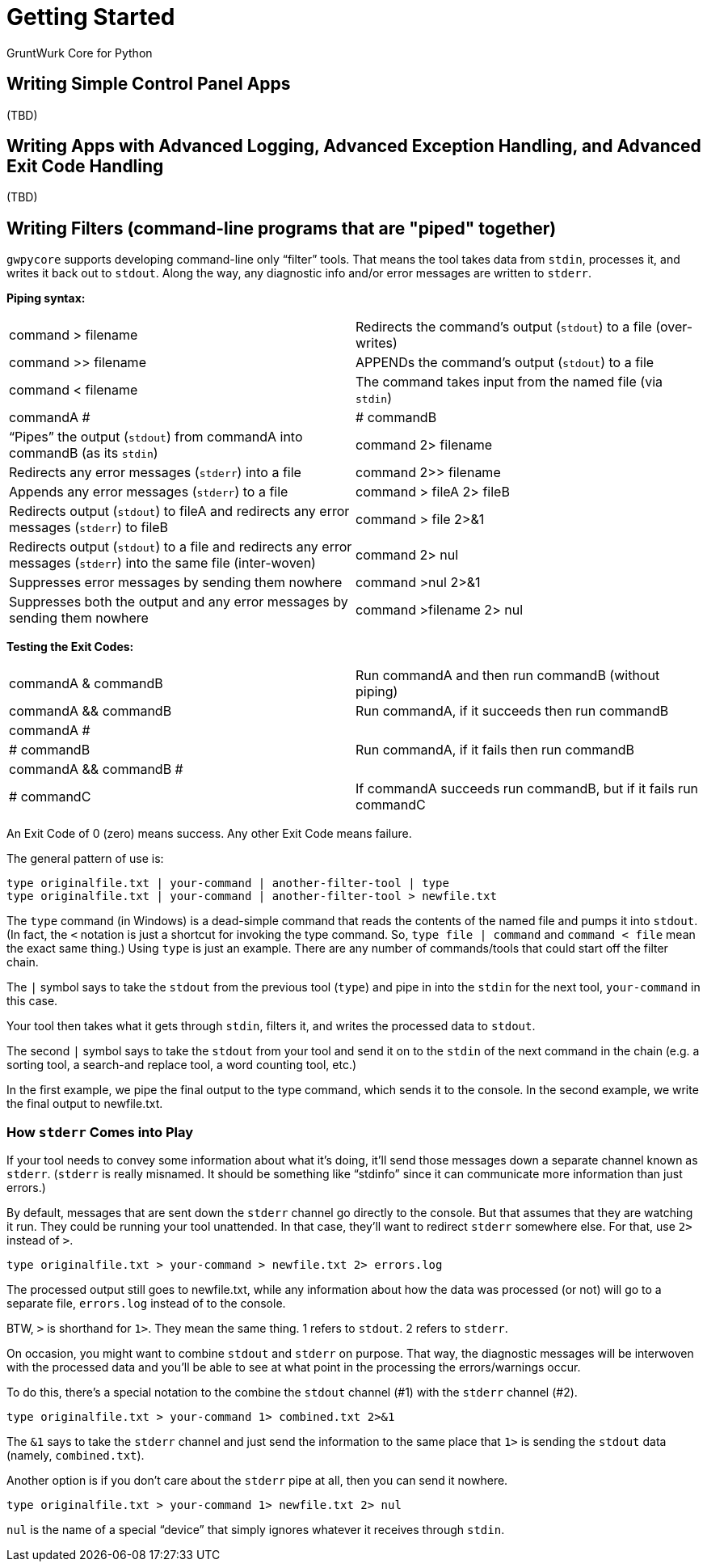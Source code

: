 = Getting Started

GruntWurk Core for Python

== Writing Simple Control Panel Apps

(TBD)

== Writing Apps with Advanced Logging, Advanced Exception Handling, and Advanced Exit Code Handling

(TBD)

== Writing Filters (command-line programs that are "piped" together)

`gwpycore` supports developing command-line only "`filter`" tools.
That means the tool takes data from `stdin`, processes it, and writes it back out to `stdout`.
Along the way, any diagnostic info and/or error messages are written to `stderr`.

*Piping syntax:*

[width="100%",cols=""]
|===
| command > filename                 | Redirects the command's output (`stdout`) to a file (over-writes)
| command >> filename                | APPENDs the command's output (`stdout`) to a file
| command < filename                 | The command takes input from the named file (via `stdin`)
| commandA #|# commandB              | "`Pipes`" the output (`stdout`) from commandA into commandB (as its `stdin`)
| command 2> filename                | Redirects any error messages (`stderr`) into a file
| command 2>> filename               | Appends any error messages (`stderr`) to a file
| command > fileA 2> fileB           | Redirects output (`stdout`) to fileA and redirects any error messages (`stderr`) to fileB
| command > file 2>&1                | Redirects output (`stdout`) to a file and redirects any error messages (`stderr`) into the same file (inter-woven)
| command 2> nul                     | Suppresses error messages by sending them nowhere
| command >nul 2>&1                  | Suppresses both the output and any error messages by sending them nowhere
| command >filename 2> nul           | Redirects output to file but suppress any errors
|===

*Testing the Exit Codes:*

[width="100%",cols=""]
|===
| commandA & commandB                | Run commandA and then run commandB (without piping)
| commandA && commandB               | Run commandA, if it succeeds then run commandB
| commandA #||# commandB             | Run commandA, if it fails then run commandB
| commandA && commandB #||# commandC | If commandA succeeds run commandB, but if it fails run commandC
|===

An Exit Code of 0 (zero) means success.
Any other Exit Code means failure.

The general pattern of use is:

[source,bash]
----
type originalfile.txt | your-command | another-filter-tool | type
type originalfile.txt | your-command | another-filter-tool > newfile.txt
----

The `type` command (in Windows) is a dead-simple command that reads the contents of the named file and pumps it into `stdout`.
(In fact, the `<` notation is just a shortcut for invoking the type command.
So, `type file | command` and `command < file` mean the exact same thing.)
Using `type` is just an example.
There are any number of commands/tools that could start off the filter chain.

The `|` symbol says to take the `stdout` from the previous tool (`type`) and pipe in into the `stdin` for the next tool, `your-command` in this case.

Your tool then takes what it gets through `stdin`, filters it, and writes the processed data to `stdout`.

The second `|` symbol says to take the `stdout` from your tool and send it on to the `stdin` of the next command in the chain (e.g. a sorting tool, a search-and replace tool, a word counting tool, etc.)

In the first example, we pipe the final output to the type command, which sends it to the console.
In the second example, we write the final output to newfile.txt.

=== How `stderr` Comes into Play

If your tool needs to convey some information about what it's doing, it'll send those messages down a separate channel known as `stderr`.
(`stderr` is really misnamed.
It should be something like "`stdinfo`" since it can communicate more information than just errors.)

By default, messages that are sent down the `stderr` channel go directly to the console.
But that assumes that they are watching it run.
They could be running your tool unattended.
In that case, they'll want to redirect `stderr` somewhere else.
For that, use `2>` instead of `>`.

[source,bash]
----
type originalfile.txt > your-command > newfile.txt 2> errors.log
----

The processed output still goes to newfile.txt, while any information about how the data was processed (or not) will go to a separate file, `errors.log` instead of to the console.

BTW, `>` is shorthand for `1>`. They mean the same thing. 1 refers to `stdout`. 2 refers to `stderr`.

On occasion, you might want to combine `stdout` and `stderr` on purpose.
That way, the diagnostic messages will be interwoven with the processed data and you'll be able to see at what point in the processing the errors/warnings occur.

To do this, there's a special notation to the combine the `stdout` channel (#1) with the `stderr` channel (#2).

[source,bash]
----
type originalfile.txt > your-command 1> combined.txt 2>&1
----

The `&1` says to take the `stderr` channel and just send the information to the same place that `1>` is sending the `stdout` data (namely, `combined.txt`).

Another option is if you don't care about the `stderr` pipe at all, then you can send it nowhere.

[source,bash]
----
type originalfile.txt > your-command 1> newfile.txt 2> nul
----

`nul` is the name of a special "`device`" that simply ignores whatever it receives through `stdin`.


